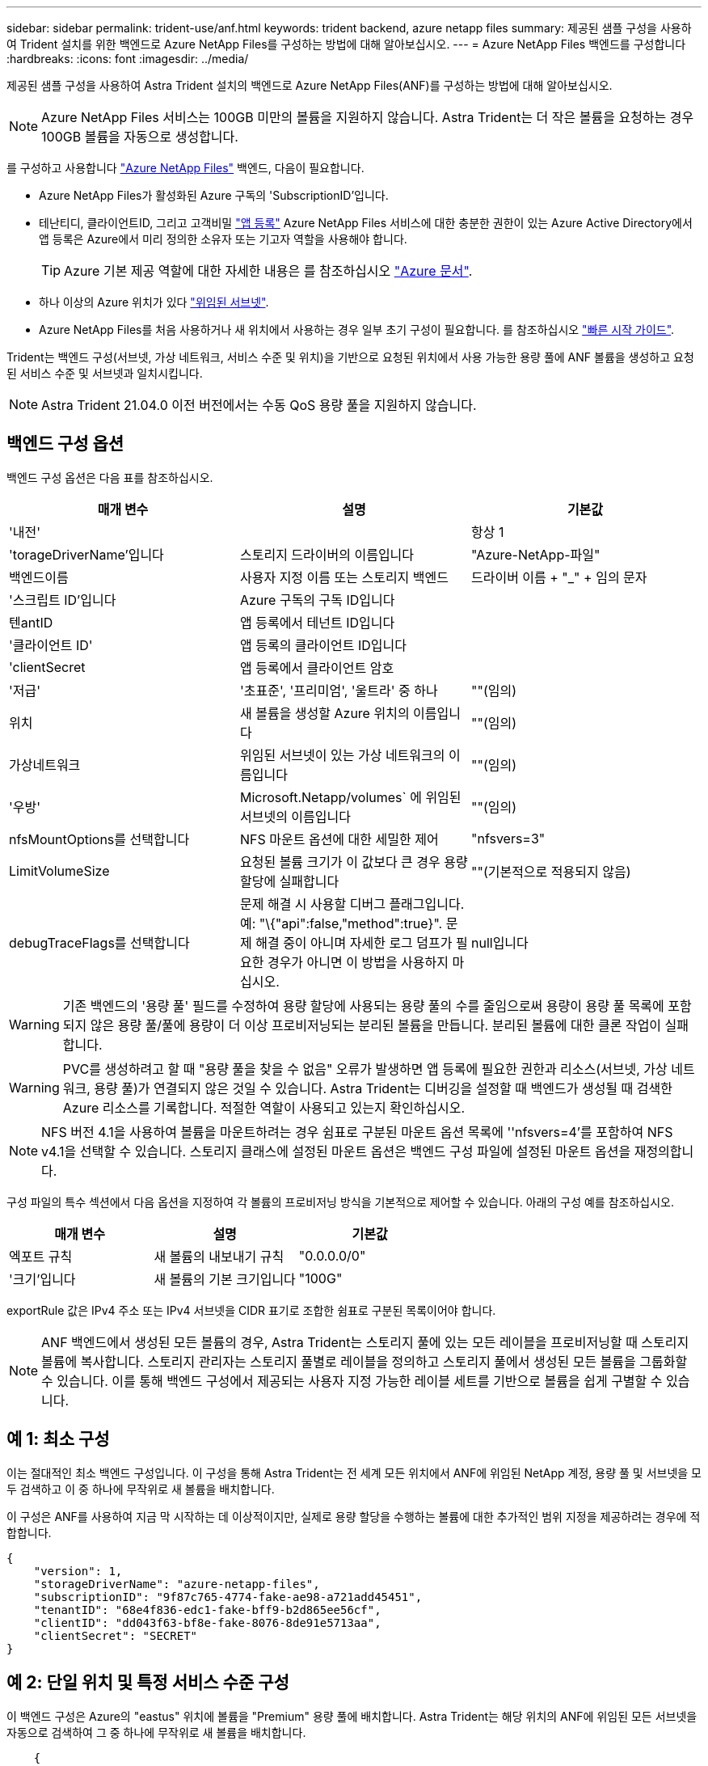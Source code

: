 ---
sidebar: sidebar 
permalink: trident-use/anf.html 
keywords: trident backend, azure netapp files 
summary: 제공된 샘플 구성을 사용하여 Trident 설치를 위한 백엔드로 Azure NetApp Files를 구성하는 방법에 대해 알아보십시오. 
---
= Azure NetApp Files 백엔드를 구성합니다
:hardbreaks:
:icons: font
:imagesdir: ../media/


제공된 샘플 구성을 사용하여 Astra Trident 설치의 백엔드로 Azure NetApp Files(ANF)를 구성하는 방법에 대해 알아보십시오.


NOTE: Azure NetApp Files 서비스는 100GB 미만의 볼륨을 지원하지 않습니다. Astra Trident는 더 작은 볼륨을 요청하는 경우 100GB 볼륨을 자동으로 생성합니다.

를 구성하고 사용합니다 https://azure.microsoft.com/en-us/services/netapp/["Azure NetApp Files"^] 백엔드, 다음이 필요합니다.

* Azure NetApp Files가 활성화된 Azure 구독의 'SubscriptionID'입니다.
* 테난티디, 클라이언트ID, 그리고 고객비밀 https://docs.microsoft.com/en-us/azure/active-directory/develop/howto-create-service-principal-portal["앱 등록"^] Azure NetApp Files 서비스에 대한 충분한 권한이 있는 Azure Active Directory에서 앱 등록은 Azure에서 미리 정의한 소유자 또는 기고자 역할을 사용해야 합니다.
+

TIP: Azure 기본 제공 역할에 대한 자세한 내용은 를 참조하십시오 https://docs.microsoft.com/en-us/azure/role-based-access-control/built-in-roles["Azure 문서"^].

* 하나 이상의 Azure 위치가 있다 https://docs.microsoft.com/en-us/azure/azure-netapp-files/azure-netapp-files-delegate-subnet["위임된 서브넷"^].
* Azure NetApp Files를 처음 사용하거나 새 위치에서 사용하는 경우 일부 초기 구성이 필요합니다. 를 참조하십시오 https://docs.microsoft.com/en-us/azure/azure-netapp-files/azure-netapp-files-quickstart-set-up-account-create-volumes["빠른 시작 가이드"^].


Trident는 백엔드 구성(서브넷, 가상 네트워크, 서비스 수준 및 위치)을 기반으로 요청된 위치에서 사용 가능한 용량 풀에 ANF 볼륨을 생성하고 요청된 서비스 수준 및 서브넷과 일치시킵니다.


NOTE: Astra Trident 21.04.0 이전 버전에서는 수동 QoS 용량 풀을 지원하지 않습니다.



== 백엔드 구성 옵션

백엔드 구성 옵션은 다음 표를 참조하십시오.

[cols="3"]
|===
| 매개 변수 | 설명 | 기본값 


| '내전' |  | 항상 1 


| 'torageDriverName'입니다 | 스토리지 드라이버의 이름입니다 | "Azure-NetApp-파일" 


| 백엔드이름 | 사용자 지정 이름 또는 스토리지 백엔드 | 드라이버 이름 + "_" + 임의 문자 


| '스크립트 ID'입니다 | Azure 구독의 구독 ID입니다 |  


| 텐antID | 앱 등록에서 테넌트 ID입니다 |  


| '클라이언트 ID' | 앱 등록의 클라이언트 ID입니다 |  


| 'clientSecret | 앱 등록에서 클라이언트 암호 |  


| '저급' | '초표준', '프리미엄', '울트라' 중 하나 | ""(임의) 


| 위치 | 새 볼륨을 생성할 Azure 위치의 이름입니다 | ""(임의) 


| 가상네트워크 | 위임된 서브넷이 있는 가상 네트워크의 이름입니다 | ""(임의) 


| '우방' | Microsoft.Netapp/volumes` 에 위임된 서브넷의 이름입니다 | ""(임의) 


| nfsMountOptions를 선택합니다 | NFS 마운트 옵션에 대한 세밀한 제어 | "nfsvers=3" 


| LimitVolumeSize | 요청된 볼륨 크기가 이 값보다 큰 경우 용량 할당에 실패합니다 | ""(기본적으로 적용되지 않음) 


| debugTraceFlags를 선택합니다 | 문제 해결 시 사용할 디버그 플래그입니다. 예: "\{"api":false,"method":true}". 문제 해결 중이 아니며 자세한 로그 덤프가 필요한 경우가 아니면 이 방법을 사용하지 마십시오. | null입니다 
|===

WARNING: 기존 백엔드의 '용량 풀' 필드를 수정하여 용량 할당에 사용되는 용량 풀의 수를 줄임으로써 용량이 용량 풀 목록에 포함되지 않은 용량 풀/풀에 용량이 더 이상 프로비저닝되는 분리된 볼륨을 만듭니다. 분리된 볼륨에 대한 클론 작업이 실패합니다.


WARNING: PVC를 생성하려고 할 때 "용량 풀을 찾을 수 없음" 오류가 발생하면 앱 등록에 필요한 권한과 리소스(서브넷, 가상 네트워크, 용량 풀)가 연결되지 않은 것일 수 있습니다. Astra Trident는 디버깅을 설정할 때 백엔드가 생성될 때 검색한 Azure 리소스를 기록합니다. 적절한 역할이 사용되고 있는지 확인하십시오.


NOTE: NFS 버전 4.1을 사용하여 볼륨을 마운트하려는 경우 쉼표로 구분된 마운트 옵션 목록에 ''nfsvers=4'를 포함하여 NFS v4.1을 선택할 수 있습니다. 스토리지 클래스에 설정된 마운트 옵션은 백엔드 구성 파일에 설정된 마운트 옵션을 재정의합니다.

구성 파일의 특수 섹션에서 다음 옵션을 지정하여 각 볼륨의 프로비저닝 방식을 기본적으로 제어할 수 있습니다. 아래의 구성 예를 참조하십시오.

[cols=",,"]
|===
| 매개 변수 | 설명 | 기본값 


| 엑포트 규칙 | 새 볼륨의 내보내기 규칙 | "0.0.0.0/0" 


| '크기'입니다 | 새 볼륨의 기본 크기입니다 | "100G" 
|===
exportRule 값은 IPv4 주소 또는 IPv4 서브넷을 CIDR 표기로 조합한 쉼표로 구분된 목록이어야 합니다.


NOTE: ANF 백엔드에서 생성된 모든 볼륨의 경우, Astra Trident는 스토리지 풀에 있는 모든 레이블을 프로비저닝할 때 스토리지 볼륨에 복사합니다. 스토리지 관리자는 스토리지 풀별로 레이블을 정의하고 스토리지 풀에서 생성된 모든 볼륨을 그룹화할 수 있습니다. 이를 통해 백엔드 구성에서 제공되는 사용자 지정 가능한 레이블 세트를 기반으로 볼륨을 쉽게 구별할 수 있습니다.



== 예 1: 최소 구성

이는 절대적인 최소 백엔드 구성입니다. 이 구성을 통해 Astra Trident는 전 세계 모든 위치에서 ANF에 위임된 NetApp 계정, 용량 풀 및 서브넷을 모두 검색하고 이 중 하나에 무작위로 새 볼륨을 배치합니다.

이 구성은 ANF를 사용하여 지금 막 시작하는 데 이상적이지만, 실제로 용량 할당을 수행하는 볼륨에 대한 추가적인 범위 지정을 제공하려는 경우에 적합합니다.

[listing]
----
{
    "version": 1,
    "storageDriverName": "azure-netapp-files",
    "subscriptionID": "9f87c765-4774-fake-ae98-a721add45451",
    "tenantID": "68e4f836-edc1-fake-bff9-b2d865ee56cf",
    "clientID": "dd043f63-bf8e-fake-8076-8de91e5713aa",
    "clientSecret": "SECRET"
}
----


== 예 2: 단일 위치 및 특정 서비스 수준 구성

이 백엔드 구성은 Azure의 "eastus" 위치에 볼륨을 "Premium" 용량 풀에 배치합니다. Astra Trident는 해당 위치의 ANF에 위임된 모든 서브넷을 자동으로 검색하여 그 중 하나에 무작위로 새 볼륨을 배치합니다.

[listing]
----
    {
        "version": 1,
        "storageDriverName": "azure-netapp-files",
        "subscriptionID": "9f87c765-4774-fake-ae98-a721add45451",
        "tenantID": "68e4f836-edc1-fake-bff9-b2d865ee56cf",
        "clientID": "dd043f63-bf8e-fake-8076-8de91e5713aa",
        "clientSecret": "SECRET",
        "location": "eastus",
        "serviceLevel": "Premium"
    }
----


== 예 3: 고급 구성

이 백엔드 구성은 단일 서브넷에 대한 볼륨 배치 범위를 더욱 줄여주고 일부 볼륨 프로비저닝 기본값도 수정합니다.

[listing]
----
    {
        "version": 1,
        "storageDriverName": "azure-netapp-files",
        "subscriptionID": "9f87c765-4774-fake-ae98-a721add45451",
        "tenantID": "68e4f836-edc1-fake-bff9-b2d865ee56cf",
        "clientID": "dd043f63-bf8e-fake-8076-8de91e5713aa",
        "clientSecret": "SECRET",
        "location": "eastus",
        "serviceLevel": "Premium",
        "virtualNetwork": "my-virtual-network",
        "subnet": "my-subnet",
        "nfsMountOptions": "vers=3,proto=tcp,timeo=600",
        "limitVolumeSize": "500Gi",
        "defaults": {
            "exportRule": "10.0.0.0/24,10.0.1.0/24,10.0.2.100",
            "size": "200Gi"
        }
    }
----


== 예 4: 가상 스토리지 풀 구성

이 백엔드 구성은 단일 파일에 여러 스토리지 풀을 정의합니다. 다양한 서비스 수준을 지원하는 여러 용량 풀이 있고 이를 나타내는 Kubernetes의 스토리지 클래스를 생성하려는 경우에 유용합니다.

[listing]
----
    {
        "version": 1,
        "storageDriverName": "azure-netapp-files",
        "subscriptionID": "9f87c765-4774-fake-ae98-a721add45451",
        "tenantID": "68e4f836-edc1-fake-bff9-b2d865ee56cf",
        "clientID": "dd043f63-bf8e-fake-8076-8de91e5713aa",
        "clientSecret": "SECRET",
        "nfsMountOptions": "vers=3,proto=tcp,timeo=600",
        "labels": {
            "cloud": "azure"
        },
        "location": "eastus",

        "storage": [
            {
                "labels": {
                    "performance": "gold"
                },
                "serviceLevel": "Ultra"
            },
            {
                "labels": {
                    "performance": "silver"
                },
                "serviceLevel": "Premium"
            },
            {
                "labels": {
                    "performance": "bronze"
                },
                "serviceLevel": "Standard",
            }
        ]
    }
----
다음 'torageClass' 정의는 위의 스토리지 풀을 참조합니다. parameters.selector` 필드를 사용하면 볼륨을 호스팅하는 데 사용되는 각 'torageClass'에 대해 지정할 수 있습니다. 볼륨은 선택한 풀에 정의된 측면을 갖습니다.

[listing]
----
apiVersion: storage.k8s.io/v1
kind: StorageClass
metadata:
  name: gold
provisioner: csi.trident.netapp.io
parameters:
  selector: "performance=gold"
allowVolumeExpansion: true
---
apiVersion: storage.k8s.io/v1
kind: StorageClass
metadata:
  name: silver
provisioner: csi.trident.netapp.io
parameters:
  selector: "performance=silver"
allowVolumeExpansion: true
---
apiVersion: storage.k8s.io/v1
kind: StorageClass
metadata:
  name: bronze
provisioner: csi.trident.netapp.io
parameters:
  selector: "performance=bronze"
allowVolumeExpansion: true
----


== 다음 단계

백엔드 구성 파일을 생성한 후 다음 명령을 실행합니다.

[listing]
----
tridentctl create backend -f <backend-file>
----
백엔드 생성에 실패하면 백엔드 구성에 문제가 있는 것입니다. 다음 명령을 실행하여 로그를 보고 원인을 확인할 수 있습니다.

[listing]
----
tridentctl logs
----
구성 파일의 문제를 확인하고 수정한 후 create 명령을 다시 실행할 수 있습니다.
